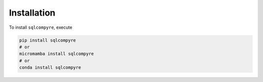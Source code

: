 Installation
============

To install ``sqlcompyre``, execute

.. code:: bash

    pip install sqlcompyre
    # or
    micromamba install sqlcompyre
    # or
    conda install sqlcompyre
